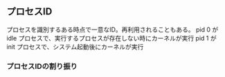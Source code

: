 ** プロセスID

プロセスを識別するある時点で一意なID。再利用されることもある。
pid 0 が idle プロセスで、実行するプロセスが存在しない時にカーネルが実行
pid 1 が init プロセスで、システム起動後にカーネルが実行

*** プロセスIDの割り振り
